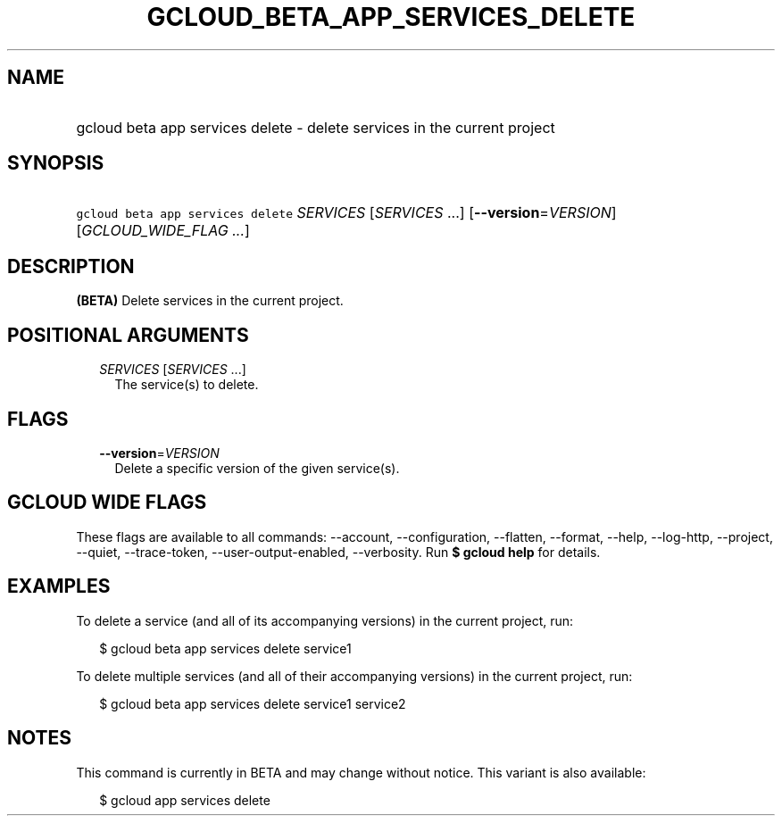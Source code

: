 
.TH "GCLOUD_BETA_APP_SERVICES_DELETE" 1



.SH "NAME"
.HP
gcloud beta app services delete \- delete services in the current project



.SH "SYNOPSIS"
.HP
\f5gcloud beta app services delete\fR \fISERVICES\fR [\fISERVICES\fR\ ...] [\fB\-\-version\fR=\fIVERSION\fR] [\fIGCLOUD_WIDE_FLAG\ ...\fR]



.SH "DESCRIPTION"

\fB(BETA)\fR Delete services in the current project.



.SH "POSITIONAL ARGUMENTS"

.RS 2m
.TP 2m
\fISERVICES\fR [\fISERVICES\fR ...]
The service(s) to delete.


.RE
.sp

.SH "FLAGS"

.RS 2m
.TP 2m
\fB\-\-version\fR=\fIVERSION\fR
Delete a specific version of the given service(s).


.RE
.sp

.SH "GCLOUD WIDE FLAGS"

These flags are available to all commands: \-\-account, \-\-configuration,
\-\-flatten, \-\-format, \-\-help, \-\-log\-http, \-\-project, \-\-quiet,
\-\-trace\-token, \-\-user\-output\-enabled, \-\-verbosity. Run \fB$ gcloud
help\fR for details.



.SH "EXAMPLES"

To delete a service (and all of its accompanying versions) in the current
project, run:

.RS 2m
$ gcloud beta app services delete service1
.RE

To delete multiple services (and all of their accompanying versions) in the
current project, run:

.RS 2m
$ gcloud beta app services delete service1 service2
.RE



.SH "NOTES"

This command is currently in BETA and may change without notice. This variant is
also available:

.RS 2m
$ gcloud app services delete
.RE

